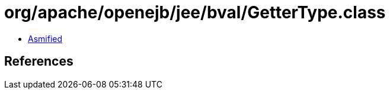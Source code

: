 = org/apache/openejb/jee/bval/GetterType.class

 - link:GetterType-asmified.java[Asmified]

== References

